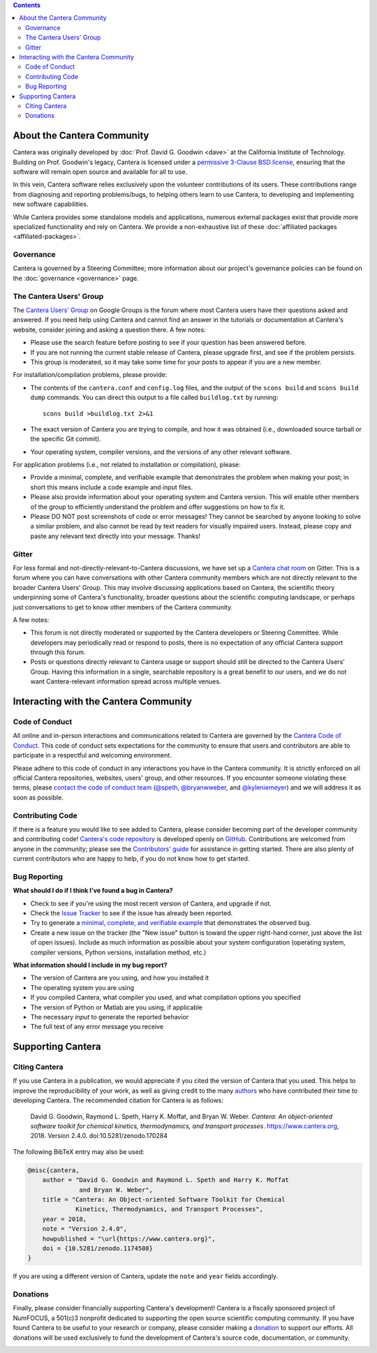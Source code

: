 .. title: Community
.. description: All about the Cantera community and how to contribute
.. slug: community

.. jumbotron::

   .. raw:: html

      <h1 class="display-3">The Cantera Community</h1>

   .. class:: lead

      Resources to help you participate in the community of Cantera users and developers

.. contents:: :depth: 2

About the Cantera Community
---------------------------

Cantera was originally developed by :doc:`Prof. David G. Goodwin <dave>` at the California
Institute of Technology. Building on Prof. Goodwin's legacy, Cantera is licensed
under a `permissive 3-Clause BSD license
<https://github.com/Cantera/cantera/blob/master/License.txt>`__, ensuring that the
software will remain open source and available for all to use.

In this vein, Cantera software relies exclusively upon the volunteer
contributions of its users. These contributions range from diagnosing and
reporting problems/bugs, to helping others learn to use Cantera, to developing
and implementing new software capabilities.

While Cantera provides some standalone models and applications, numerous external
packages exist that provide more specialized functionality and rely on Cantera. We
provide a non-exhaustive list of these :doc:`affiliated packages <affiliated-packages>`.

Governance
~~~~~~~~~~

Cantera is governed by a Steering Committee; more information about our project's
governance policies can be found on the :doc:`governance <governance>` page.


The Cantera Users' Group
~~~~~~~~~~~~~~~~~~~~~~~~

The `Cantera Users’ Group
<https://groups.google.com/forum/#!forum/cantera-users>`__ on Google Groups is
the forum where most Cantera users have their questions asked and answered. If
you need help using Cantera and cannot find an answer in the tutorials or
documentation at Cantera's website, consider joining and asking a question
there. A few notes:

* Please use the search feature before posting to see if your question has been
  answered before.
* If you are not running the current stable release of Cantera, please upgrade
  first, and see if the problem persists.
* This group is moderated, so it may take some time for your posts to appear if
  you are a new member.

For installation/compilation problems, please provide:

* The contents of the ``cantera.conf`` and ``config.log`` files, and the output of the ``scons
  build`` and ``scons build dump`` commands. You can direct this output to a file
  called ``buildlog.txt`` by running::

       scons build >buildlog.txt 2>&1

* The exact version of Cantera you are trying to compile, and how it was
  obtained (i.e., downloaded source tarball or the specific Git commit).
* Your operating system, compiler versions, and the versions of any other
  relevant software.

For application problems (i.e., not related to installation or compilation),
please:

* Provide a minimal, complete, and verifiable example that demonstrates
  the problem when making your post; in short this means include a code example
  and input files.
* Please also provide information about your operating system and Cantera
  version. This will enable other members of the group to efficiently
  understand the problem and offer suggestions on how to fix it.
* Please DO NOT post screenshots of code or error messages! They cannot be
  searched by anyone looking to solve a similar problem, and also cannot be
  read by text readers for visually impaired users. Instead, please copy and
  paste any relevant text directly into your message. Thanks!

Gitter
~~~~~~

For less formal and not-directly-relevant-to-Cantera discussions, we have set up
a `Cantera chat room <https://gitter.im/Cantera/Lobby>`__ on Gitter. This is a
forum where you can have conversations with other Cantera community members
which are not directly relevant to the broader Cantera Users' Group. This may
involve discussing applications based on Cantera, the scientific theory
underpinning some of Cantera's functionality, broader questions about the
scientific computing landscape, or perhaps just conversations to get to know
other members of the Cantera community.

A few notes:

* This forum is not directly moderated or supported by the Cantera developers
  or Steering Committee. While developers may periodically read or respond to
  posts, there is no expectation of any official Cantera support through
  this forum.
* Posts or questions directly relevant to Cantera usage or support should
  still be directed to the Cantera Users' Group. Having this information in a
  single, searchable repository is a great benefit to our users, and we do not
  want Cantera-relevant information spread across multiple venues.

Interacting with the Cantera Community
--------------------------------------

Code of Conduct
~~~~~~~~~~~~~~~

All online and in-person interactions and communications related to Cantera are
governed by the `Cantera Code of Conduct
<https://github.com/Cantera/cantera/blob/master/CODE_OF_CONDUCT.md>`__. This code
of conduct sets expectations for the community to ensure that users and
contributors are able to participate in a respectful and welcoming environment.

Please adhere to this code of conduct in any interactions you have in the Cantera
community. It is strictly enforced on all official Cantera repositories, websites,
users' group, and other resources. If you encounter someone violating these terms,
please `contact the code of conduct team <mailto:conduct@cantera.org>`__
(`@speth <https://github.com/speth>`__,
`@bryanwweber <https://github.com/bryanwweber>`__, and
`@kyleniemeyer <https://github.com/kyleniemeyer>`__) and we will address it as
soon as possible.

Contributing Code
~~~~~~~~~~~~~~~~~

If there is a feature you would like to see added to Cantera, please consider
becoming part of the developer community and contributing code!
`Cantera's code repository <https://github.com/Cantera/cantera>`__ is developed
openly on `GitHub <https://github.com/>`__. Contributions are welcomed from
anyone in the community; please see the `Contributors' guide
<https://github.com/Cantera/cantera/blob/master/CONTRIBUTING.md>`__ for
assistance in getting started. There are also plenty of current contributors
who are happy to help, if you do not know how to get started.

Bug Reporting
~~~~~~~~~~~~~

**What should I do if I think I've found a bug in Cantera?**

- Check to see if you're using the most recent version of Cantera, and
  upgrade if not.
- Check the `Issue Tracker
  <https://github.com/Cantera/cantera/issues>`_ to see if the issue
  has already been reported.
- Try to generate a `minimal, complete, and verifiable example
  <https://stackoverflow.com/help/mcve>`_ that demonstrates the observed bug.
- Create a new issue on the tracker (the "New issue" button is toward the
  upper right-hand corner, just above the list of open issues). Include as
  much information as possible about your system configuration (operating
  system, compiler versions, Python versions, installation method, etc.)

**What information should I include in my bug report?**

- The version of Cantera are you using, and how you installed it
- The operating system you are using
- If you compiled Cantera, what compiler you used, and what compilation
  options you specified
- The version of Python or Matlab are you using, if applicable
- The necessary *input* to generate the reported behavior
- The full text of any error message you receive

Supporting Cantera
------------------

Citing Cantera
~~~~~~~~~~~~~~

If you use Cantera in a publication, we would appreciate if you cited the
version of Cantera that you used. This helps to improve the reproducibility of
your work, as well as giving credit to the many `authors
<https://github.com/Cantera/cantera/blob/master/AUTHORS>`_ who have contributed
their time to developing Cantera. The recommended citation for Cantera is as
follows:

   David G. Goodwin, Raymond L. Speth, Harry K. Moffat, and Bryan W. Weber.
   *Cantera: An object-oriented software toolkit for chemical kinetics,
   thermodynamics, and transport processes*. https://www.cantera.org,
   2018. Version 2.4.0. doi:10.5281/zenodo.170284

The following BibTeX entry may also be used:

.. code:: bibtex

   @misc{cantera,
       author = "David G. Goodwin and Raymond L. Speth and Harry K. Moffat
                 and Bryan W. Weber",
       title = "Cantera: An Object-oriented Software Toolkit for Chemical
                Kinetics, Thermodynamics, and Transport Processes",
       year = 2018,
       note = "Version 2.4.0",
       howpublished = "\url{https://www.cantera.org}",
       doi = {10.5281/zenodo.1174508}
   }

If you are using a different version of Cantera, update the ``note`` and
``year`` fields accordingly.

Donations
~~~~~~~~~

Finally, please consider financially supporting Cantera's development! Cantera
is a fiscally sponsored project of NumFOCUS, a 501(c)3 nonprofit dedicated to
supporting the open source scientific computing community. If you have found
Cantera to be useful to your research or company, please consider making a
`donation <https://www.flipcause.com/secure/cause_pdetails/Mjk3MjU=>`_
to support our efforts. All donations will be used exclusively to fund the
development of Cantera's source code, documentation, or community.

.. image:: /assets/img/SponsoredProject.png
    :alt: Powered by NumFOCUS
    :target: https://numfocus.org
    :align: center
    :width: 250px

.. container:: text-center

   .. container:: btn btn-primary
      :tagname: a
      :attributes: href=https://www.flipcause.com/secure/cause_pdetails/Mjk3MjU=
                   title="Donate to Cantera"
                   rel=nofollow

      Donate to Cantera
